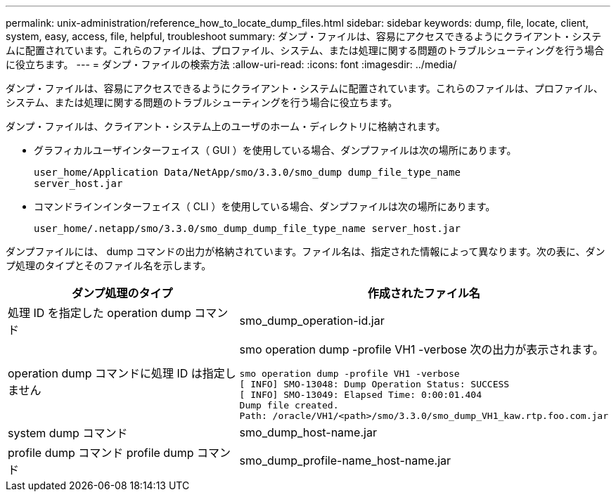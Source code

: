 ---
permalink: unix-administration/reference_how_to_locate_dump_files.html 
sidebar: sidebar 
keywords: dump, file, locate, client, system, easy, access, file, helpful, troubleshoot 
summary: ダンプ・ファイルは、容易にアクセスできるようにクライアント・システムに配置されています。これらのファイルは、プロファイル、システム、または処理に関する問題のトラブルシューティングを行う場合に役立ちます。 
---
= ダンプ・ファイルの検索方法
:allow-uri-read: 
:icons: font
:imagesdir: ../media/


[role="lead"]
ダンプ・ファイルは、容易にアクセスできるようにクライアント・システムに配置されています。これらのファイルは、プロファイル、システム、または処理に関する問題のトラブルシューティングを行う場合に役立ちます。

ダンプ・ファイルは、クライアント・システム上のユーザのホーム・ディレクトリに格納されます。

* グラフィカルユーザインターフェイス（ GUI ）を使用している場合、ダンプファイルは次の場所にあります。
+
[listing]
----
user_home/Application Data/NetApp/smo/3.3.0/smo_dump dump_file_type_name
server_host.jar
----
* コマンドラインインターフェイス（ CLI ）を使用している場合、ダンプファイルは次の場所にあります。
+
[listing]
----
user_home/.netapp/smo/3.3.0/smo_dump_dump_file_type_name server_host.jar
----


ダンプファイルには、 dump コマンドの出力が格納されています。ファイル名は、指定された情報によって異なります。次の表に、ダンプ処理のタイプとそのファイル名を示します。

|===
| ダンプ処理のタイプ | 作成されたファイル名 


 a| 
処理 ID を指定した operation dump コマンド
 a| 
smo_dump_operation-id.jar



 a| 
operation dump コマンドに処理 ID は指定しません
 a| 
smo operation dump -profile VH1 -verbose 次の出力が表示されます。

[listing]
----
smo operation dump -profile VH1 -verbose
[ INFO] SMO-13048: Dump Operation Status: SUCCESS
[ INFO] SMO-13049: Elapsed Time: 0:00:01.404
Dump file created.
Path: /oracle/VH1/<path>/smo/3.3.0/smo_dump_VH1_kaw.rtp.foo.com.jar
----


 a| 
system dump コマンド
 a| 
smo_dump_host-name.jar



 a| 
profile dump コマンド profile dump コマンド
 a| 
smo_dump_profile-name_host-name.jar

|===